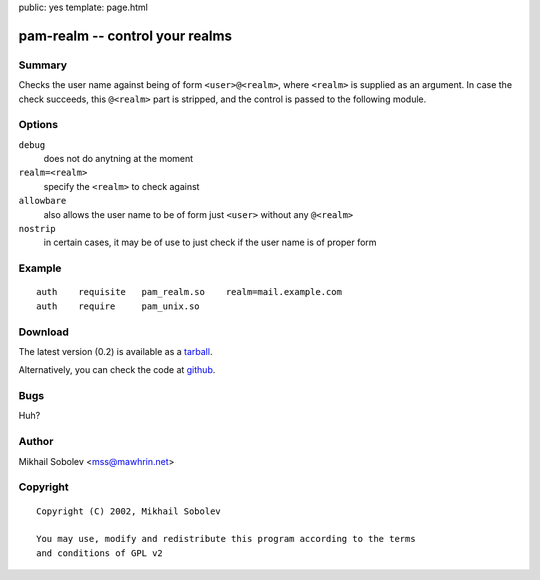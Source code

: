 public: yes
template: page.html

pam-realm -- control your realms
================================

Summary
-------

Checks the user name against being of form ``<user>@<realm>``, where ``<realm>`` is
supplied as an argument.  In case the check succeeds, this ``@<realm>`` part is
stripped, and the control is passed to the following module.

Options
-------

``debug``
    does not do anytning at the moment

``realm=<realm>``
    specify the ``<realm>`` to check against

``allowbare``
    also allows the user name to be of form just ``<user>`` without any ``@<realm>``

``nostrip``
    in certain cases, it may be of use to just check if the user name is of
    proper form

Example
-------

::

    auth    requisite   pam_realm.so    realm=mail.example.com
    auth    require     pam_unix.so

Download
--------

The latest version (0.2) is available as a `tarball <pam-realm-0.2.tar.gz>`_.

Alternatively, you can check the code at `github <https://github.com/sa2ajj/pam-realm>`_.

Bugs
----

Huh?

Author
------

Mikhail Sobolev <mss@mawhrin.net>

Copyright
---------

::

    Copyright (C) 2002, Mikhail Sobolev

    You may use, modify and redistribute this program according to the terms
    and conditions of GPL v2
